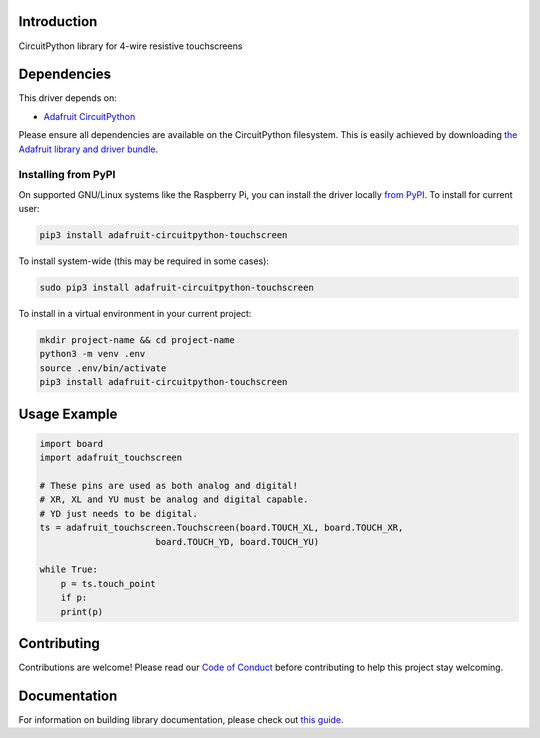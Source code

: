 Introduction
============

.. image:: https://readthedocs.org/projects/adafruit-circuitpython-touchscreen/badge/?version=latest
    :target: https://circuitpython.readthedocs.io/projects/touchscreen/en/latest/
    :alt: Documentation Status

.. image:: https://img.shields.io/discord/327254708534116352.svg
    :target: https://adafru.it/discord
    :alt: Discord

.. image:: https://github.com/adafruit/Adafruit_CircuitPython_Touchscreen/workflows/Build%20CI/badge.svg
    :target: https://github.com/adafruit/Adafruit_CircuitPython_Touchscreen/actions/
    :alt: Build Status

CircuitPython library for 4-wire resistive touchscreens


Dependencies
=============
This driver depends on:

* `Adafruit CircuitPython <https://github.com/adafruit/circuitpython>`_

Please ensure all dependencies are available on the CircuitPython filesystem.
This is easily achieved by downloading
`the Adafruit library and driver bundle <https://github.com/adafruit/Adafruit_CircuitPython_Bundle>`_.

Installing from PyPI
--------------------
On supported GNU/Linux systems like the Raspberry Pi, you can install the driver locally `from
PyPI <https://pypi.org/project/adafruit-circuitpython-touchscreen/>`_. To install for current user:

.. code-block:: shell

    pip3 install adafruit-circuitpython-touchscreen

To install system-wide (this may be required in some cases):

.. code-block:: shell

    sudo pip3 install adafruit-circuitpython-touchscreen

To install in a virtual environment in your current project:

.. code-block:: shell

    mkdir project-name && cd project-name
    python3 -m venv .env
    source .env/bin/activate
    pip3 install adafruit-circuitpython-touchscreen

Usage Example
=============

.. code-block:: python3

    import board
    import adafruit_touchscreen

    # These pins are used as both analog and digital!
    # XR, XL and YU must be analog and digital capable.
    # YD just needs to be digital.
    ts = adafruit_touchscreen.Touchscreen(board.TOUCH_XL, board.TOUCH_XR,
                          board.TOUCH_YD, board.TOUCH_YU)

    while True:
        p = ts.touch_point
        if p:
        print(p)


Contributing
============

Contributions are welcome! Please read our `Code of Conduct
<https://github.com/adafruit/Adafruit_CircuitPython_Touchscreen/blob/master/CODE_OF_CONDUCT.md>`_
before contributing to help this project stay welcoming.

Documentation
=============

For information on building library documentation, please check out `this guide <https://learn.adafruit.com/creating-and-sharing-a-circuitpython-library/sharing-our-docs-on-readthedocs#sphinx-5-1>`_.
